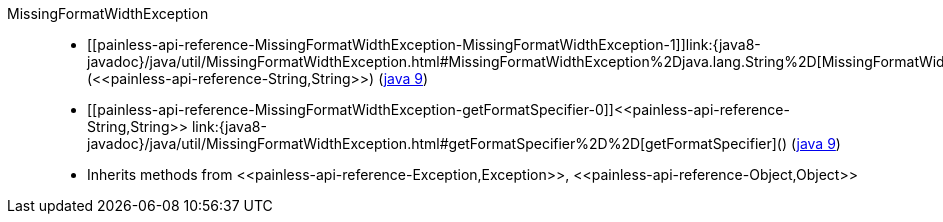 ////
Automatically generated by PainlessDocGenerator. Do not edit.
Rebuild by running `gradle generatePainlessApi`.
////

[[painless-api-reference-MissingFormatWidthException]]++MissingFormatWidthException++::
* ++[[painless-api-reference-MissingFormatWidthException-MissingFormatWidthException-1]]link:{java8-javadoc}/java/util/MissingFormatWidthException.html#MissingFormatWidthException%2Djava.lang.String%2D[MissingFormatWidthException](<<painless-api-reference-String,String>>)++ (link:{java9-javadoc}/java/util/MissingFormatWidthException.html#MissingFormatWidthException%2Djava.lang.String%2D[java 9])
* ++[[painless-api-reference-MissingFormatWidthException-getFormatSpecifier-0]]<<painless-api-reference-String,String>> link:{java8-javadoc}/java/util/MissingFormatWidthException.html#getFormatSpecifier%2D%2D[getFormatSpecifier]()++ (link:{java9-javadoc}/java/util/MissingFormatWidthException.html#getFormatSpecifier%2D%2D[java 9])
* Inherits methods from ++<<painless-api-reference-Exception,Exception>>++, ++<<painless-api-reference-Object,Object>>++

